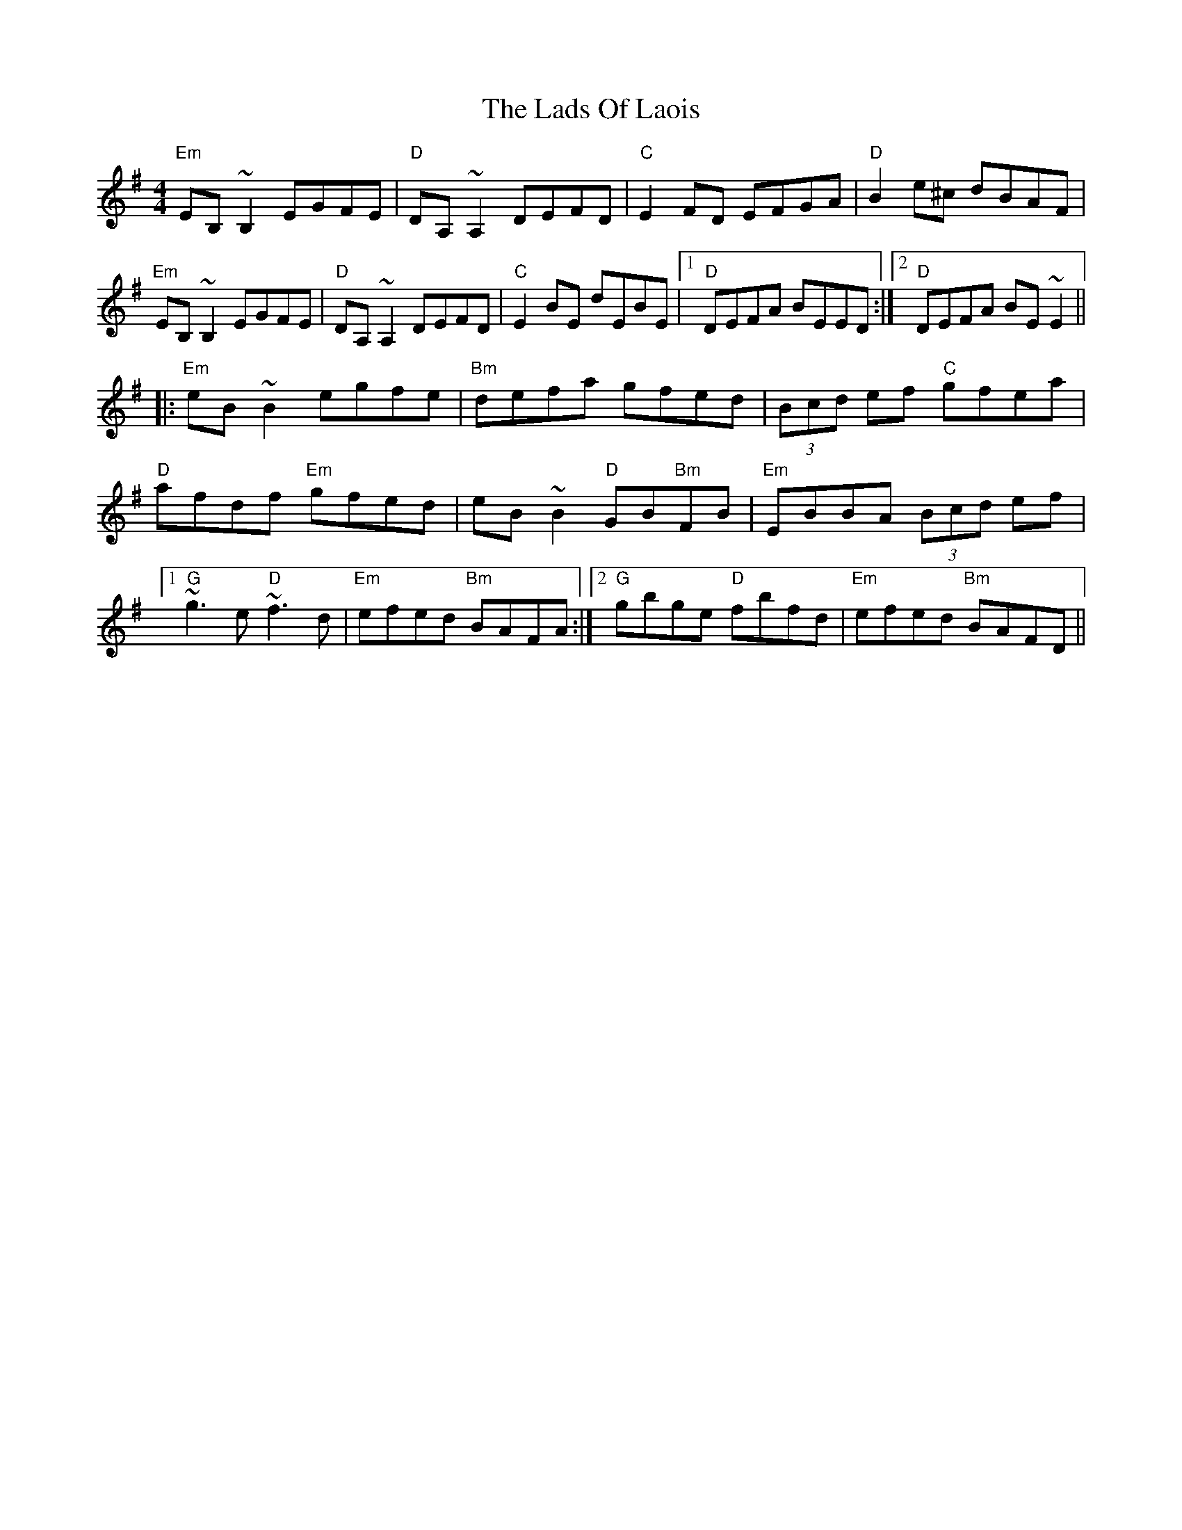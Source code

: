 X: 22452
T: Lads Of Laois, The
R: reel
M: 4/4
K: Eminor
"Em"EB,~B,2 EGFE|"D"DA,~A,2 DEFD|"C"E2FD EFGA|"D"B2e^c dBAF|
"Em" EB,~B,2 EGFE|"D"DA,~A,2 DEFD|"C"E2BE dEBE|1 "D"DEFA BEED:|2 "D" DEFA BE~E2||
|:"Em" eB~B2 egfe|"Bm"defa gfed|(3Bcd ef "C" gfea|
"D"afdf "Em"gfed|eB~B2 "D"GB"Bm"FB|"Em"EBBA (3Bcd ef|
[1"G"~g3e "D"~f3d|"Em" efed "Bm"BAFA:|2 "G"gbge "D" fbfd|"Em"efed "Bm"BAFD||


